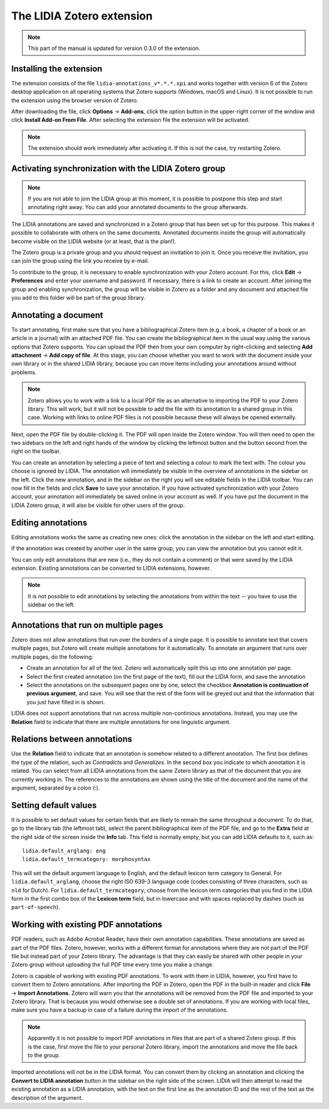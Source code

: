 
The LIDIA Zotero extension
==========================

.. note::
   This part of the manual is updated for version 0.3.0 of the extension.


Installing the extension
------------------------
The extension consists of the file ``lidia-annotations_v*.*.*.xpi`` and
works together with version 6 of the Zotero desktop application
on all operating systems that Zotero supports (Windows, macOS and Linux).
It is not possible to run the extension using the browser version of Zotero.

After downloading the file, click **Options** → **Add-ons**, click the
option button in the upper-right corner of the window and click
**Install Add-on From File**. After selecting the extension file the
extension will be activated.

.. note::
   The extension should work immediately after activating it. If this is
   not the case, try restarting Zotero.

Activating synchronization with the LIDIA Zotero group
------------------------------------------------------
.. note::
   If you are not able to join the LIDIA group at this moment, it is possible
   to postpone this step and start annotating right away. You can add your
   annotated documents to the group afterwards.

The LIDIA annotations are saved and synchronized in a Zotero group that has
been set up for this purpose. This makes it possible to collaborate with
others on the same documents. Annotated documents inside the group will
automatically become visible on the LIDIA website (or at least, that is the
plan!).

The Zotero group is a private group and you should request an invitation
to join it. Once you receive the invitation, you can join the group using
the link you receive by e-mail.

To contribute to the group, it is necessary to enable synchronization with your
Zotero account. For this, click **Edit** → **Preferences** and enter your
username and password. If necessary, there is a link to create an account.
After joining the group and enabling synchronization, the group will be
visible in Zotero as a folder and any document and attached file you add
to this folder will be part of the group library.

Annotating a document
---------------------
To start annotating, first make sure that you have a bibliographical
Zotero item (e.g. a book, a chapter of a book or an article in a journal)
with an attached PDF file. You can create the bibliographical item in the
usual way using the various options that Zotero supports. You can upload
the PDF then from your own computer by right-clicking and selecting
**Add attachment** → **Add copy of file**.
At this stage, you can choose whether you
want to work with the document inside your own library or in the shared
LIDIA library, because you can move items including your annotations around
without problems.

.. note::
   Zotero allows you to work with a link to a local PDF file as an alternative
   to importing the PDF to your Zotero library. This will work, but it will
   not be possible to add the file with its annotation to a shared group
   in this case. Working with links to online PDF files is not possible because
   these will always be opened externally.

Next, open the PDF file by double-clicking it. The PDF will open inside
the Zotero window. You will then need to open the two sidebars on the left
and right hands of the window by clicking the leftmost button and the button
second from the right on the toolbar.

You can create an annotation by selecting a piece of text and selecting a
colour to mark the text with. The colour you choose is ignored by LIDIA.
The annotation will immediately be visible in the overview of annotations
in the sidebar on the left. Click the new annotation, and in the sidebar
on the right you will see editable fields in the LIDIA toolbar. You can
now fill in the fields and click **Save** to save your annotation. If you
have activated synchronization with your Zotero account, your annotation
will immediately be saved online in your account as well. If you have put
the document in the LIDIA Zotero group, it will also be visible for other
users of the group.

Editing annotations
-------------------
Editing annotations works the same as creating new ones: click the annotation
in the sidebar on the left and start editing.

If the annotation was created by another user in the same group, you can
view the annotation but you cannot edit it.

You can only edit annotations that are new (i.e., they do not contain
a comment) or that were saved by the LIDIA extension. Existing annotations
can be converted to LIDIA extensions, however.

.. note::
   It is not possible to edit annotations by selecting the annotations
   from within the text -- you have to use the sidebar on the left.

Annotations that run on multiple pages
--------------------------------------
Zotero does not allow annotations that run over the borders of a single page.
It is possible to annotate text that covers multiple pages, but Zotero will
create multiple annotations for it automatically. To annotate an argument that
runs over multiple pages, do the following:

* Create an annotation for all of the text. Zotero will automatically split
  this up into one annotation per page.
* Select the first created annotation (on the first page of the text), fill
  out the LIDIA form, and save the annotation
* Select the annotations on the subsequent pages one by one, select the
  checkbox **Annotation is continuation of previous argument**, and save. You
  will see that the rest of the form will be greyed out and that the information
  that you just have filled in is shown.

LIDIA does not support annotations that run across multiple non-continious
annotations. Instead, you may use the **Relation** field to indicate that
there are multiple annotations for one linguistic argument.

Relations between annotations
-----------------------------
Use the **Relation** field to indicate that an annotation is somehow
related to a different annotation. The first box defines the
type of the relation, such as *Contradicts* and *Generalizes*. In the
second box you indicate to which annotation it is related. You can select from
all LIDIA annotations from the same Zotero library as that of the document
that you are currently working in. The references to the annotations
are shown using the title of the document and the name of the argument,
separated by a colon (:).

Setting default values
----------------------
It is possible to set default values for certain fields that are likely
to remain the same throughout a document. To do that, go to the library tab
(the leftmost tab), select the parent bibliographical item of the PDF file,
and go to the **Extra** field at the right side of the screen inside the
**Info** tab. This field is normally empty, but you can add LIDIA defaults to
it, such as:

::

  lidia.default_arglang: eng
  lidia.default_termcategory: morphosyntax

This will set the default argument language to English, and the default
lexicon term category to General. For ``lidia.default_arglang``, choose the
right ISO 639-3 language code (codes consisting of three characters, such as
``nld`` for Dutch). For ``lidia.default_termcategory``, choose from the
lexicon term categories that you find in the LIDIA form in the first combo box
of the **Lexicon term** field, but in lowercase and with spaces replaced by
dashes (such as ``part-of-speech``).

Working with existing PDF annotations
-------------------------------------
PDF readers, such as Adobe Acrobat Reader, have their own annotation
capabilities. These annotations are saved as part of the PDF files.
Zotero, however, works with a different format for annotations where they
are not part of the PDF file but instead part of your Zotero library.
The advantage is that they can easily be shared with other people in
your Zotero group without uploading the full PDF time every time you make
a change.

Zotero is capable of working with existing PDF annotations. To work with them
in LIDIA, however, you first have to convert them to Zotero annotations.
After importing the PDF in Zotero, open the PDF in the built-in reader
and click **File** → **Import Annotations**. Zotero will warn you that the
annotations will be removed from the PDF file and imported to your Zotero
library. That is because you would otherwise see a double set of annotations.
If you are working with local files, make sure you have a backup in case
of a failure during the import of the annotations.

.. note::
   Apparently it is not possible to import PDF annotations in files that are
   part of a shared Zotero group. If this is the case, first move the file
   to your personal Zotero library, import the annotations and move the file
   back to the group.

Imported annotations will not be in the LIDIA format. You can convert them
by clicking an annotation and clicking the **Convert to LIDIA annotation**
button in the sidebar on the right side of the screen. LIDIA will then attempt
to read the existing annotation as a LIDIA annotation, with the text on the
first line as the annotation ID and the rest of the text as the description
of the argument.
